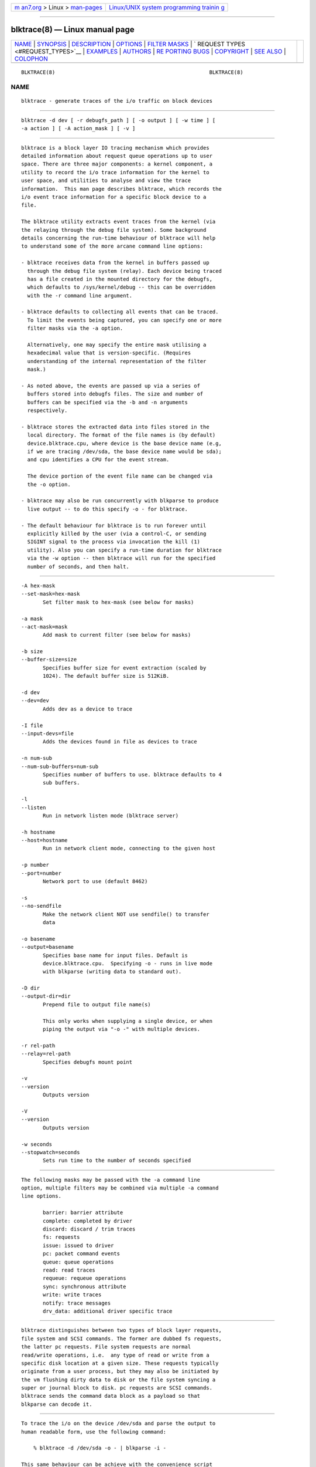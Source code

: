 .. container:: page-top

.. container:: nav-bar

   +----------------------------------+----------------------------------+
   | `m                               | `Linux/UNIX system programming   |
   | an7.org <../../../index.html>`__ | trainin                          |
   | > Linux >                        | g <http://man7.org/training/>`__ |
   | `man-pages <../index.html>`__    |                                  |
   +----------------------------------+----------------------------------+

--------------

blktrace(8) — Linux manual page
===============================

+-----------------------------------+-----------------------------------+
| `NAME <#NAME>`__ \|               |                                   |
| `SYNOPSIS <#SYNOPSIS>`__ \|       |                                   |
| `DESCRIPTION <#DESCRIPTION>`__ \| |                                   |
| `OPTIONS <#OPTIONS>`__ \|         |                                   |
| `FILTER MASKS <#FILTER_MASKS>`__  |                                   |
| \|                                |                                   |
| `                                 |                                   |
| REQUEST TYPES <#REQUEST_TYPES>`__ |                                   |
| \| `EXAMPLES <#EXAMPLES>`__ \|    |                                   |
| `AUTHORS <#AUTHORS>`__ \|         |                                   |
| `RE                               |                                   |
| PORTING BUGS <#REPORTING_BUGS>`__ |                                   |
| \| `COPYRIGHT <#COPYRIGHT>`__ \|  |                                   |
| `SEE ALSO <#SEE_ALSO>`__ \|       |                                   |
| `COLOPHON <#COLOPHON>`__          |                                   |
+-----------------------------------+-----------------------------------+
| .. container:: man-search-box     |                                   |
+-----------------------------------+-----------------------------------+

::

   BLKTRACE(8)                                                  BLKTRACE(8)

NAME
-------------------------------------------------

::

          blktrace - generate traces of the i/o traffic on block devices


---------------------------------------------------------

::

          blktrace -d dev [ -r debugfs_path ] [ -o output ] [ -w time ] [
          -a action ] [ -A action_mask ] [ -v ]


---------------------------------------------------------------

::

          blktrace is a block layer IO tracing mechanism which provides
          detailed information about request queue operations up to user
          space. There are three major components: a kernel component, a
          utility to record the i/o trace information for the kernel to
          user space, and utilities to analyse and view the trace
          information.  This man page describes blktrace, which records the
          i/o event trace information for a specific block device to a
          file.

          The blktrace utility extracts event traces from the kernel (via
          the relaying through the debug file system). Some background
          details concerning the run-time behaviour of blktrace will help
          to understand some of the more arcane command line options:

          - blktrace receives data from the kernel in buffers passed up
            through the debug file system (relay). Each device being traced
            has a file created in the mounted directory for the debugfs,
            which defaults to /sys/kernel/debug -- this can be overridden
            with the -r command line argument.

          - blktrace defaults to collecting all events that can be traced.
            To limit the events being captured, you can specify one or more
            filter masks via the -a option.

            Alternatively, one may specify the entire mask utilising a
            hexadecimal value that is version-specific. (Requires
            understanding of the internal representation of the filter
            mask.)

          - As noted above, the events are passed up via a series of
            buffers stored into debugfs files. The size and number of
            buffers can be specified via the -b and -n arguments
            respectively.

          - blktrace stores the extracted data into files stored in the
            local directory. The format of the file names is (by default)
            device.blktrace.cpu, where device is the base device name (e.g,
            if we are tracing /dev/sda, the base device name would be sda);
            and cpu identifies a CPU for the event stream.

            The device portion of the event file name can be changed via
            the -o option.

          - blktrace may also be run concurrently with blkparse to produce
            live output -- to do this specify -o - for blktrace.

          - The default behaviour for blktrace is to run forever until
            explicitly killed by the user (via a control-C, or sending
            SIGINT signal to the process via invocation the kill (1)
            utility). Also you can specify a run-time duration for blktrace
            via the -w option -- then blktrace will run for the specified
            number of seconds, and then halt.


-------------------------------------------------------

::

          -A hex-mask
          --set-mask=hex-mask
                 Set filter mask to hex-mask (see below for masks)

          -a mask
          --act-mask=mask
                 Add mask to current filter (see below for masks)

          -b size
          --buffer-size=size
                 Specifies buffer size for event extraction (scaled by
                 1024). The default buffer size is 512KiB.

          -d dev
          --dev=dev
                 Adds dev as a device to trace

          -I file
          --input-devs=file
                 Adds the devices found in file as devices to trace

          -n num-sub
          --num-sub-buffers=num-sub
                 Specifies number of buffers to use. blktrace defaults to 4
                 sub buffers.

          -l
          --listen
                 Run in network listen mode (blktrace server)

          -h hostname
          --host=hostname
                 Run in network client mode, connecting to the given host

          -p number
          --port=number
                 Network port to use (default 8462)

          -s
          --no-sendfile
                 Make the network client NOT use sendfile() to transfer
                 data

          -o basename
          --output=basename
                 Specifies base name for input files. Default is
                 device.blktrace.cpu.  Specifying -o - runs in live mode
                 with blkparse (writing data to standard out).

          -D dir
          --output-dir=dir
                 Prepend file to output file name(s)

                 This only works when supplying a single device, or when
                 piping the output via "-o -" with multiple devices.

          -r rel-path
          --relay=rel-path
                 Specifies debugfs mount point

          -v
          --version
                 Outputs version

          -V
          --version
                 Outputs version

          -w seconds
          --stopwatch=seconds
                 Sets run time to the number of seconds specified


-----------------------------------------------------------------

::

          The following masks may be passed with the -a command line
          option, multiple filters may be combined via multiple -a command
          line options.

                 barrier: barrier attribute
                 complete: completed by driver
                 discard: discard / trim traces
                 fs: requests
                 issue: issued to driver
                 pc: packet command events
                 queue: queue operations
                 read: read traces
                 requeue: requeue operations
                 sync: synchronous attribute
                 write: write traces
                 notify: trace messages
                 drv_data: additional driver specific trace


-------------------------------------------------------------------

::

          blktrace distinguishes between two types of block layer requests,
          file system and SCSI commands. The former are dubbed fs requests,
          the latter pc requests. File system requests are normal
          read/write operations, i.e.  any type of read or write from a
          specific disk location at a given size. These requests typically
          originate from a user process, but they may also be initiated by
          the vm flushing dirty data to disk or the file system syncing a
          super or journal block to disk. pc requests are SCSI commands.
          blktrace sends the command data block as a payload so that
          blkparse can decode it.


---------------------------------------------------------

::

          To trace the i/o on the device /dev/sda and parse the output to
          human readable form, use the following command:

              % blktrace -d /dev/sda -o - | blkparse -i -

          This same behaviour can be achieve with the convenience script
          btrace.  The command

              % btrace /dev/sda

          has exactly the same effect as the previous command. See btrace
          (8) for more information.

          To trace the i/o on a device and save the output for later
          processing with blkparse, use blktrace like this:

              % blktrace /dev/sda /dev/sdb

          This will trace i/o on the devices /dev/sda and /dev/sdb and save
          the recorded information in the files sda and sdb in the current
          directory, for the two different devices, respectively.  This
          trace information can later be parsed by the blkparse utility:

              % blkparse sda sdb

          which will output the previously recorded tracing information in
          human readable form to stdout.  See blkparse (1) for more
          information.


-------------------------------------------------------

::

          blktrace was written by Jens Axboe, Alan D. Brunelle and Nathan
          Scott.  This man page was created from the blktrace documentation
          by Bas Zoetekouw.


---------------------------------------------------------------------

::

          Report bugs to <linux-btrace@vger.kernel.org>


-----------------------------------------------------------

::

          Copyright © 2006 Jens Axboe, Alan D. Brunelle and Nathan Scott.
          This is free software.  You may redistribute copies of it under
          the terms of the GNU General Public License
          <http://www.gnu.org/licenses/gpl.html>.  There is NO WARRANTY, to
          the extent permitted by law.
          This manual page was created for Debian by Bas Zoetekouw.  It was
          derived from the documentation provided by the authors and it may
          be used, distributed and modified under the terms of the GNU
          General Public License, version 2.
          On Debian systems, the text of the GNU General Public License can
          be found in /usr/share/common-licenses/GPL-2.


---------------------------------------------------------

::

          btrace(8), blkparse(1), verify_blkparse(1), blkrawverify(1),
          btt(1)

COLOPHON
---------------------------------------------------------

::

          This page is part of the blktrace (Linux block layer I/O tracer)
          project.  Information about the project can be found at [unknown
          -- if you know, please contact man-pages@man7.org] It is not
          known how to report bugs for this man page; if you know, please
          send a mail to man-pages@man7.org.  This page was obtained from
          the project's upstream Git repository
          ⟨http://git.kernel.org/cgit/linux/kernel/git/axboe/blktrace.git/⟩
          on 2021-08-27.  (At that time, the date of the most recent commit
          that was found in the repository was 2021-06-28.)  If you
          discover any rendering problems in this HTML version of the page,
          or you believe there is a better or more up-to-date source for
          the page, or you have corrections or improvements to the
          information in this COLOPHON (which is not part of the original
          manual page), send a mail to man-pages@man7.org

   blktrace git-20070306202522  March  6, 2007                  BLKTRACE(8)

--------------

Pages that refer to this page:
`blkparse(1) <../man1/blkparse.1.html>`__, 
`blkrawverify(1) <../man1/blkrawverify.1.html>`__, 
`bno_plot(1) <../man1/bno_plot.1.html>`__, 
`btt(1) <../man1/btt.1.html>`__, 
`iowatcher(1) <../man1/iowatcher.1.html>`__, 
`verify_blkparse(1) <../man1/verify_blkparse.1.html>`__, 
`blkiomon(8) <../man8/blkiomon.8.html>`__, 
`btrace(8) <../man8/btrace.8.html>`__, 
`btrecord(8) <../man8/btrecord.8.html>`__, 
`btreplay(8) <../man8/btreplay.8.html>`__

--------------

--------------

.. container:: footer

   +-----------------------+-----------------------+-----------------------+
   | HTML rendering        |                       | |Cover of TLPI|       |
   | created 2021-08-27 by |                       |                       |
   | `Michael              |                       |                       |
   | Ker                   |                       |                       |
   | risk <https://man7.or |                       |                       |
   | g/mtk/index.html>`__, |                       |                       |
   | author of `The Linux  |                       |                       |
   | Programming           |                       |                       |
   | Interface <https:     |                       |                       |
   | //man7.org/tlpi/>`__, |                       |                       |
   | maintainer of the     |                       |                       |
   | `Linux man-pages      |                       |                       |
   | project <             |                       |                       |
   | https://www.kernel.or |                       |                       |
   | g/doc/man-pages/>`__. |                       |                       |
   |                       |                       |                       |
   | For details of        |                       |                       |
   | in-depth **Linux/UNIX |                       |                       |
   | system programming    |                       |                       |
   | training courses**    |                       |                       |
   | that I teach, look    |                       |                       |
   | `here <https://ma     |                       |                       |
   | n7.org/training/>`__. |                       |                       |
   |                       |                       |                       |
   | Hosting by `jambit    |                       |                       |
   | GmbH                  |                       |                       |
   | <https://www.jambit.c |                       |                       |
   | om/index_en.html>`__. |                       |                       |
   +-----------------------+-----------------------+-----------------------+

--------------

.. container:: statcounter

   |Web Analytics Made Easy - StatCounter|

.. |Cover of TLPI| image:: https://man7.org/tlpi/cover/TLPI-front-cover-vsmall.png
   :target: https://man7.org/tlpi/
.. |Web Analytics Made Easy - StatCounter| image:: https://c.statcounter.com/7422636/0/9b6714ff/1/
   :class: statcounter
   :target: https://statcounter.com/
